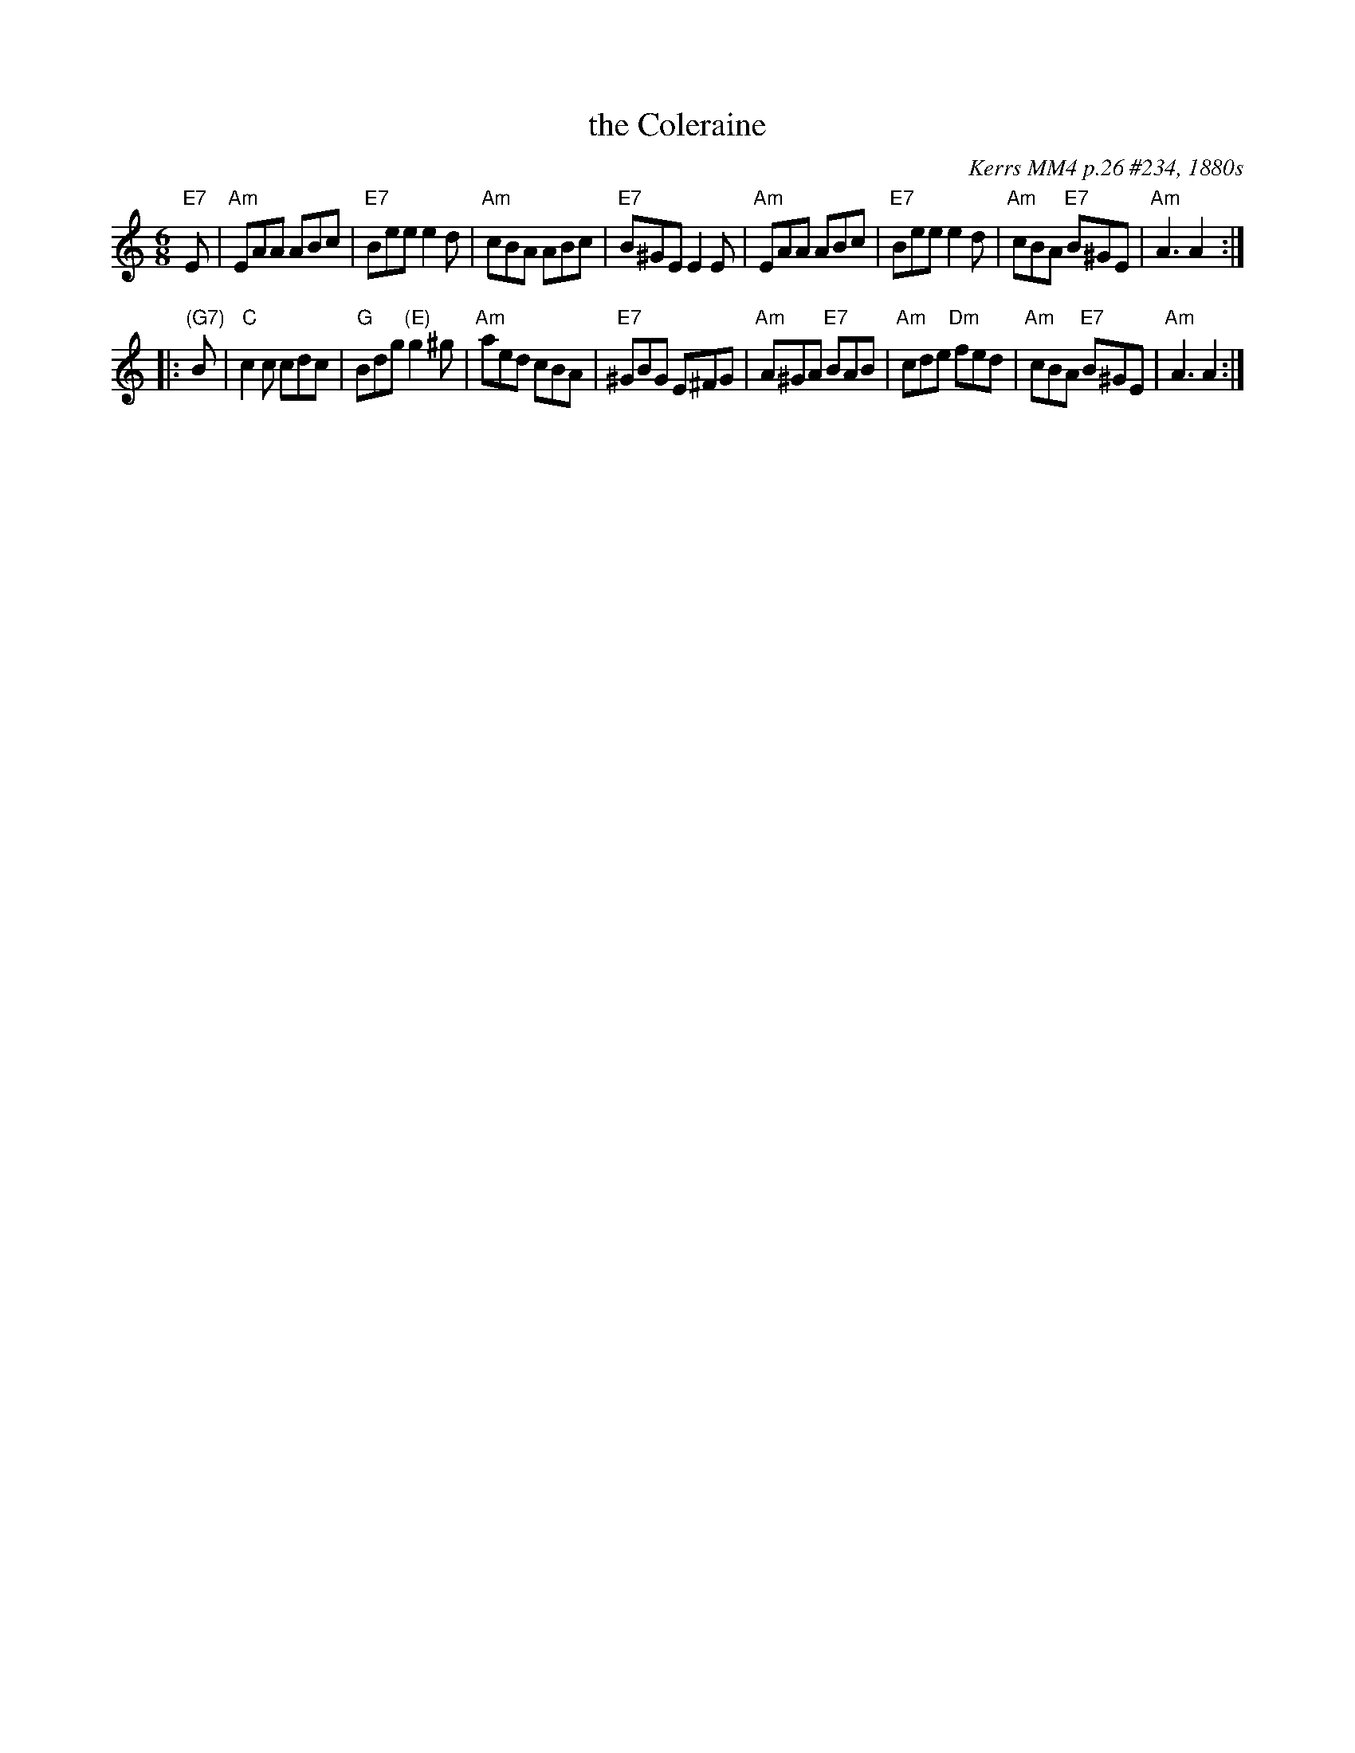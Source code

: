 X: 1
T: the Coleraine
O: Kerrs MM4 p.26 #234, 1880s
S: Handout for MIT contra 2018-07-10 (version from thesession.org)
Z: 2018 John Chambers <jc:trillian.mit.edu>
R: jig
M: 6/8
L: 1/8
K: Am
   "E7"E | "Am"EAA ABc | "E7"Bee e2d | "Am"cBA ABc | "E7"B^GE E2E \
| "Am"EAA ABc | "E7"Bee e2d | "Am"cBA "E7"B^GE | "Am"A3 A2 :|
|: "(G7)"B | "C"c2c cdc | "G"Bdg "(E)"g2^g | "Am"aed cBA | "E7"^GBG E^FG \
| "Am"A^GA "E7"BAB | "Am"cde "Dm"fed | "Am"cBA "E7"B^GE | "Am"A3 A2 :|
